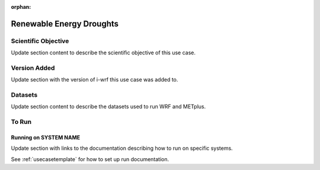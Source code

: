 :orphan:

.. _renewableusecase:

*************************
Renewable Energy Droughts
*************************

Scientific Objective
====================

Update section content to describe the scientific objective of this use case.

Version Added
=============

Update section with the version of i-wrf this use case was added to.

Datasets
========

Update section content to describe the datasets used to run WRF and METplus.

To Run
======

Running on SYSTEM NAME
----------------------

Update section with links to the documentation describing how to run on specific systems.

See :ref:`usecasetemplate` for how to set up run documentation.
